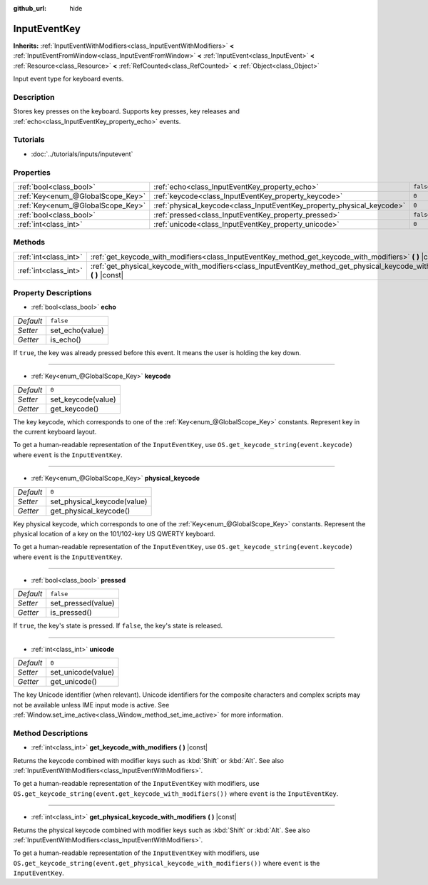 :github_url: hide

.. Generated automatically by doc/tools/makerst.py in Godot's source tree.
.. DO NOT EDIT THIS FILE, but the InputEventKey.xml source instead.
.. The source is found in doc/classes or modules/<name>/doc_classes.

.. _class_InputEventKey:

InputEventKey
=============

**Inherits:** :ref:`InputEventWithModifiers<class_InputEventWithModifiers>` **<** :ref:`InputEventFromWindow<class_InputEventFromWindow>` **<** :ref:`InputEvent<class_InputEvent>` **<** :ref:`Resource<class_Resource>` **<** :ref:`RefCounted<class_RefCounted>` **<** :ref:`Object<class_Object>`

Input event type for keyboard events.

Description
-----------

Stores key presses on the keyboard. Supports key presses, key releases and :ref:`echo<class_InputEventKey_property_echo>` events.

Tutorials
---------

- :doc:`../tutorials/inputs/inputevent`

Properties
----------

+-----------------------------------+------------------------------------------------------------------------+-----------+
| :ref:`bool<class_bool>`           | :ref:`echo<class_InputEventKey_property_echo>`                         | ``false`` |
+-----------------------------------+------------------------------------------------------------------------+-----------+
| :ref:`Key<enum_@GlobalScope_Key>` | :ref:`keycode<class_InputEventKey_property_keycode>`                   | ``0``     |
+-----------------------------------+------------------------------------------------------------------------+-----------+
| :ref:`Key<enum_@GlobalScope_Key>` | :ref:`physical_keycode<class_InputEventKey_property_physical_keycode>` | ``0``     |
+-----------------------------------+------------------------------------------------------------------------+-----------+
| :ref:`bool<class_bool>`           | :ref:`pressed<class_InputEventKey_property_pressed>`                   | ``false`` |
+-----------------------------------+------------------------------------------------------------------------+-----------+
| :ref:`int<class_int>`             | :ref:`unicode<class_InputEventKey_property_unicode>`                   | ``0``     |
+-----------------------------------+------------------------------------------------------------------------+-----------+

Methods
-------

+-----------------------+--------------------------------------------------------------------------------------------------------------------------------+
| :ref:`int<class_int>` | :ref:`get_keycode_with_modifiers<class_InputEventKey_method_get_keycode_with_modifiers>` **(** **)** |const|                   |
+-----------------------+--------------------------------------------------------------------------------------------------------------------------------+
| :ref:`int<class_int>` | :ref:`get_physical_keycode_with_modifiers<class_InputEventKey_method_get_physical_keycode_with_modifiers>` **(** **)** |const| |
+-----------------------+--------------------------------------------------------------------------------------------------------------------------------+

Property Descriptions
---------------------

.. _class_InputEventKey_property_echo:

- :ref:`bool<class_bool>` **echo**

+-----------+-----------------+
| *Default* | ``false``       |
+-----------+-----------------+
| *Setter*  | set_echo(value) |
+-----------+-----------------+
| *Getter*  | is_echo()       |
+-----------+-----------------+

If ``true``, the key was already pressed before this event. It means the user is holding the key down.

----

.. _class_InputEventKey_property_keycode:

- :ref:`Key<enum_@GlobalScope_Key>` **keycode**

+-----------+--------------------+
| *Default* | ``0``              |
+-----------+--------------------+
| *Setter*  | set_keycode(value) |
+-----------+--------------------+
| *Getter*  | get_keycode()      |
+-----------+--------------------+

The key keycode, which corresponds to one of the :ref:`Key<enum_@GlobalScope_Key>` constants. Represent key in the current keyboard layout.

To get a human-readable representation of the ``InputEventKey``, use ``OS.get_keycode_string(event.keycode)`` where ``event`` is the ``InputEventKey``.

----

.. _class_InputEventKey_property_physical_keycode:

- :ref:`Key<enum_@GlobalScope_Key>` **physical_keycode**

+-----------+-----------------------------+
| *Default* | ``0``                       |
+-----------+-----------------------------+
| *Setter*  | set_physical_keycode(value) |
+-----------+-----------------------------+
| *Getter*  | get_physical_keycode()      |
+-----------+-----------------------------+

Key physical keycode, which corresponds to one of the :ref:`Key<enum_@GlobalScope_Key>` constants. Represent the physical location of a key on the 101/102-key US QWERTY keyboard.

To get a human-readable representation of the ``InputEventKey``, use ``OS.get_keycode_string(event.keycode)`` where ``event`` is the ``InputEventKey``.

----

.. _class_InputEventKey_property_pressed:

- :ref:`bool<class_bool>` **pressed**

+-----------+--------------------+
| *Default* | ``false``          |
+-----------+--------------------+
| *Setter*  | set_pressed(value) |
+-----------+--------------------+
| *Getter*  | is_pressed()       |
+-----------+--------------------+

If ``true``, the key's state is pressed. If ``false``, the key's state is released.

----

.. _class_InputEventKey_property_unicode:

- :ref:`int<class_int>` **unicode**

+-----------+--------------------+
| *Default* | ``0``              |
+-----------+--------------------+
| *Setter*  | set_unicode(value) |
+-----------+--------------------+
| *Getter*  | get_unicode()      |
+-----------+--------------------+

The key Unicode identifier (when relevant). Unicode identifiers for the composite characters and complex scripts may not be available unless IME input mode is active. See :ref:`Window.set_ime_active<class_Window_method_set_ime_active>` for more information.

Method Descriptions
-------------------

.. _class_InputEventKey_method_get_keycode_with_modifiers:

- :ref:`int<class_int>` **get_keycode_with_modifiers** **(** **)** |const|

Returns the keycode combined with modifier keys such as :kbd:`Shift` or :kbd:`Alt`. See also :ref:`InputEventWithModifiers<class_InputEventWithModifiers>`.

To get a human-readable representation of the ``InputEventKey`` with modifiers, use ``OS.get_keycode_string(event.get_keycode_with_modifiers())`` where ``event`` is the ``InputEventKey``.

----

.. _class_InputEventKey_method_get_physical_keycode_with_modifiers:

- :ref:`int<class_int>` **get_physical_keycode_with_modifiers** **(** **)** |const|

Returns the physical keycode combined with modifier keys such as :kbd:`Shift` or :kbd:`Alt`. See also :ref:`InputEventWithModifiers<class_InputEventWithModifiers>`.

To get a human-readable representation of the ``InputEventKey`` with modifiers, use ``OS.get_keycode_string(event.get_physical_keycode_with_modifiers())`` where ``event`` is the ``InputEventKey``.

.. |virtual| replace:: :abbr:`virtual (This method should typically be overridden by the user to have any effect.)`
.. |const| replace:: :abbr:`const (This method has no side effects. It doesn't modify any of the instance's member variables.)`
.. |vararg| replace:: :abbr:`vararg (This method accepts any number of arguments after the ones described here.)`
.. |constructor| replace:: :abbr:`constructor (This method is used to construct a type.)`
.. |operator| replace:: :abbr:`operator (This method describes a valid operator to use with this type as left-hand operand.)`
